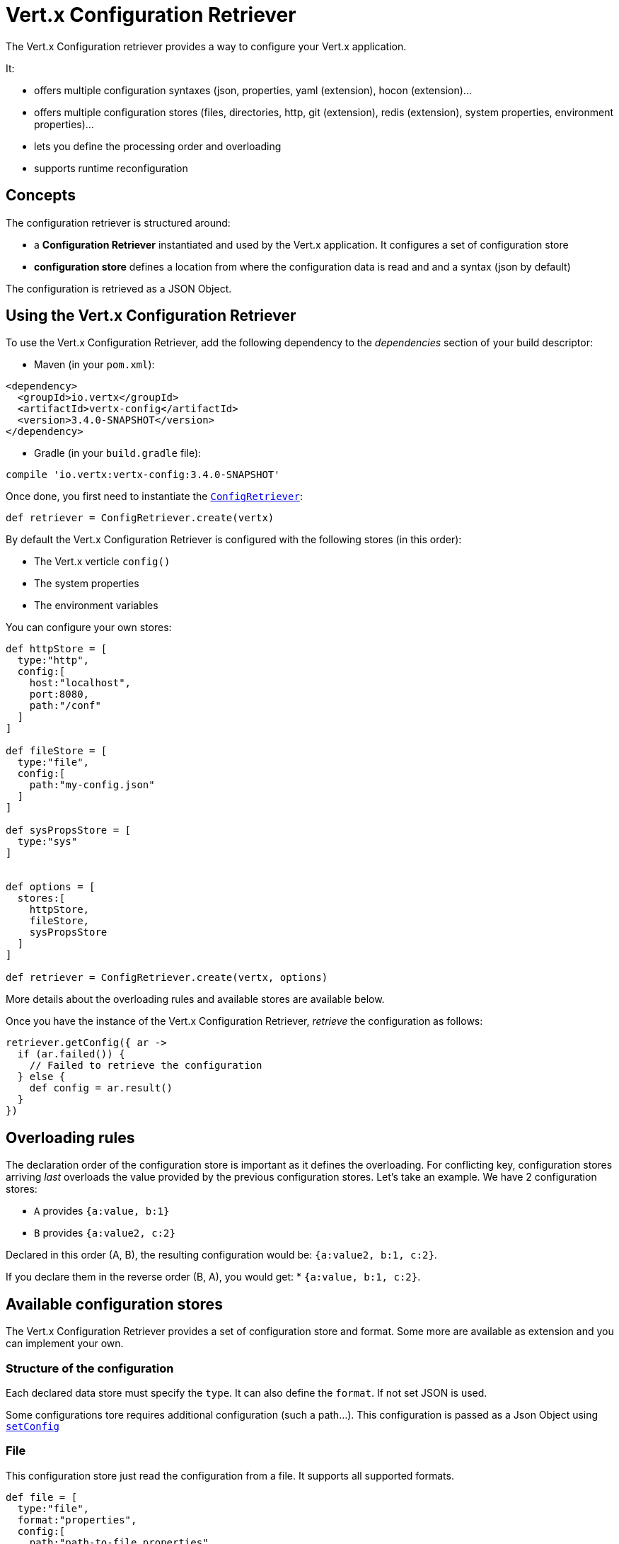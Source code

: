 = Vert.x Configuration Retriever

The Vert.x Configuration retriever provides a way to configure your Vert.x application.

It:

* offers multiple configuration syntaxes (json, properties, yaml (extension), hocon
(extension)...
* offers multiple configuration stores (files, directories, http, git (extension), redis
(extension), system properties, environment properties)...
* lets you define the processing order and overloading
* supports runtime reconfiguration

== Concepts

The configuration retriever is structured around:

* a **Configuration Retriever** instantiated and used by the Vert.x application. It
configures a set of configuration store
* **configuration store** defines a location from where the configuration data is read
and and a syntax (json by default)

The configuration is retrieved as a JSON Object.

== Using the Vert.x Configuration Retriever

To use the Vert.x Configuration Retriever, add the following dependency to the
_dependencies_ section of your build descriptor:

* Maven (in your `pom.xml`):

[source,xml,subs="+attributes"]
----
<dependency>
  <groupId>io.vertx</groupId>
  <artifactId>vertx-config</artifactId>
  <version>3.4.0-SNAPSHOT</version>
</dependency>
----

* Gradle (in your `build.gradle` file):

[source,groovy,subs="+attributes"]
----
compile 'io.vertx:vertx-config:3.4.0-SNAPSHOT'
----

Once done, you first need to instantiate the `link:../../apidocs/io/vertx/config/ConfigRetriever.html[ConfigRetriever]`:

[source]
----
def retriever = ConfigRetriever.create(vertx)

----

By default the Vert.x Configuration Retriever is configured with the following stores (in
this order):

* The Vert.x verticle `config()`
* The system properties
* The environment variables


You can configure your own stores:

[source]
----
def httpStore = [
  type:"http",
  config:[
    host:"localhost",
    port:8080,
    path:"/conf"
  ]
]

def fileStore = [
  type:"file",
  config:[
    path:"my-config.json"
  ]
]

def sysPropsStore = [
  type:"sys"
]


def options = [
  stores:[
    httpStore,
    fileStore,
    sysPropsStore
  ]
]

def retriever = ConfigRetriever.create(vertx, options)

----

More details about the overloading rules and available stores are available below.

Once you have the instance of the Vert.x Configuration Retriever, _retrieve_ the configuration
as follows:

[source]
----
retriever.getConfig({ ar ->
  if (ar.failed()) {
    // Failed to retrieve the configuration
  } else {
    def config = ar.result()
  }
})

----

== Overloading rules

The declaration order of the configuration store is important as it defines the
overloading. For conflicting key, configuration stores arriving _last_ overloads the
value provided by the previous configuration stores. Let's take an example. We have 2
configuration stores:

* `A` provides `{a:value, b:1}`
* `B` provides `{a:value2, c:2}`

Declared in this order (A, B), the resulting configuration would be:
`{a:value2, b:1, c:2}`.

If you declare them in the reverse order (B, A), you would get: * `{a:value, b:1, c:2}`.

== Available configuration stores

The Vert.x Configuration Retriever provides a set of configuration store and format.
Some more are available as extension and you can implement your own.

=== Structure of the configuration

Each declared data store must specify the `type`. It can also define the `format`. If
not set JSON is used.

Some configurations tore requires additional configuration (such a path...). This
configuration is passed as a Json Object using `link:../../apidocs/io/vertx/config/ConfigStoreOptions.html#setConfig-io.vertx.core.json.JsonObject-[setConfig]`

=== File

This configuration store just read the configuration from a file. It supports all
supported formats.

[source, groovy]
----
def file = [
  type:"file",
  format:"properties",
  config:[
    path:"path-to-file.properties"
  ]
]

----

The `path` configuration is required.

=== JSON

The JSON configuration store just serves the given JSON config as it is.

[source, groovy]
----
def json = [
  type:"json",
  config:[
    key:"value"
  ]
]

----

The only supported format for this configuration store is JSON.

=== Environment Variables

This configuration store maps environment variables to a Json Object contributed to
the global configuration.

[source, groovy]
----
def json = [
  type:"env"
]

----

This configuration store does not support the `format` configuration.

=== System Properties

This configuration store maps system properties to a Json Object contributed to the
global configuration.

[source, groovy]
----
def json = [
  type:"sys",
  config:[
    cache:"false"
  ]
]

----

This configuration store does not support the `format` configuration.

You can configure the `cache` attribute (`true` by default) let you decide whether or
not it caches the system properties on the first access and does not reload them.

=== HTTP

This configuration stores retrieves the configuration from a HTTP location. It can use
any supported format.

[source, groovy]
----
def http = [
  type:"http",
  config:[
    host:"localhost",
    port:8080,
    path:"/A"
  ]
]

----

It creates a Vert.x HTTP Client with the store configuration (see next snippet). To
ease the configuration, you can also configure the `host`, `port` and `path` with the
`host`, `port` and `path`
properties.

[source, groovy]
----
def http = [
  type:"http",
  config:[
    defaultHost:"localhost",
    defaultPort:8080,
    ssl:true,
    path:"/A"
  ]
]

----

=== Event Bus

This event bus configuration stores receives the configuration from the event bus. This
stores let you distribute your configuration among your local and distributed components.

[source, groovy]
----
def eb = [
  type:"event-bus",
  config:[
    address:"address-getting-the-conf"
  ]
]

----

This configuration store supports any type of format.

=== Directory

This configuration store is similar to the `file` configuration store, but instead of
reading a single file, read several files from a directory.

This configuration store configuration requires:

* a `path` - the root directory in which files are located
* at least one `fileset` - an object to select the files

Each `fileset` contains:
* a `pattern` : a Ant style pattern to select files. The pattern is applied on the
relative path of the files location in the directory.
* an optional `format` indicating the format of the files (each fileset can use a
different format, BUT files in a fileset must share the same format).

[source, groovy]
----
def dir = [
  type:"directory",
  config:[
    path:"config",
    filesets:[
      [
        pattern:"dir/*json"
      ],
      [
        pattern:"dir/*.properties",
        format:"properties"
      ]
    ]
  ]
]

----

== Listening for configuration changes

The Configuration Retriever periodically retrieve the configuration and if the outcome
is different from the current one, your application can be reconfigured. By default the
configuration is reloaded every 5 seconds.

[source, groovy]
----
def options = [
  scanPeriod:2000,
  stores:[
    store1,
    store2
  ]
]

def retriever = ConfigRetriever.create(Vertx.vertx(), options)
retriever.getConfig({ json ->
  // Initial retrieval of the configuration
})

retriever.listen({ change ->
  // Previous configuration
  def previous = change.previousConfiguration
  // New configuration
  def conf = change.newConfiguration
})

----

== Retrieving the last retrieved configuration

You can retrieved the last retrieved configuration without "waiting" to be retrieved
using:

[source, groovy]
----
def last = retriever.getCachedConfig()

----

== Reading configuration as a stream

The `link:../../apidocs/io/vertx/config/ConfigRetriever.html[ConfigRetriever]` provide a way to access the stream of configuration.
It's a `link:../../apidocs/io/vertx/core/streams/ReadStream.html[ReadStream]` of `link:../../apidocs/io/vertx/core/json/JsonObject.html[JsonObject]`. By registering the right
set of handlers you are notified:

* when a new configuration is retrieved
* when an error occur while retrieving a configuration
* when the configuration retriever is closed (the
`link:../../apidocs/io/vertx/core/streams/ReadStream.html#endHandler-io.vertx.core.Handler-[endHandler]` is called).

[source, groovy]
----
def options = [
  scanPeriod:2000,
  stores:[
    store1,
    store2
  ]
]

def retriever = ConfigRetriever.create(Vertx.vertx(), options)
retriever.configStream().endHandler({ v ->
  // retriever closed
}).exceptionHandler({ t ->
  // an error has been caught while retrieving the configuration
}).handler({ conf ->
  // the configuration
})


----

== Retrieving the configuration as a Future

The `link:../../apidocs/io/vertx/config/ConfigRetriever.html[ConfigRetriever]` provide a way to retrieve the configuration as a
`link:../../apidocs/io/vertx/core/Future.html[Future]`:

[source, groovy]
----
def future = ConfigRetriever.getConfigAsFuture(retriever)
future.setHandler({ ar ->
  if (ar.failed()) {
    // Failed to retrieve the configuration
  } else {
    def config = ar.result()
  }
})

----

== Extending the Configuration Retriever

You can extend the configuration by implementing:

* the `io.vertx.config.spi.ConfigurationProcessor` SPI to add support for a
format
* the `io.vertx.config.spi.ConfigurationStoreFactory` SPI to add support for
configuration store (place from where the configuration data is retrieved)